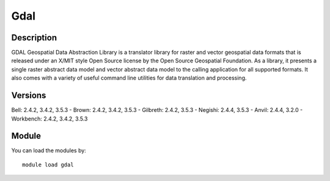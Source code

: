 .. _backbone-label:

Gdal
==============================

Description
~~~~~~~~
GDAL Geospatial Data Abstraction Library is a translator library for raster and vector geospatial data formats that is released under an X/MIT style Open Source license by the Open Source Geospatial Foundation. As a library, it presents a single raster abstract data model and vector abstract data model to the calling application for all supported formats. It also comes with a variety of useful command line utilities for data translation and processing.

Versions
~~~~~~~~
Bell: 2.4.2, 3.4.2, 3.5.3
- Brown: 2.4.2, 3.4.2, 3.5.3
- Gilbreth: 2.4.2, 3.5.3
- Negishi: 2.4.4, 3.5.3
- Anvil: 2.4.4, 3.2.0
- Workbench: 2.4.2, 3.4.2, 3.5.3

Module
~~~~~~~~
You can load the modules by::

    module load gdal

